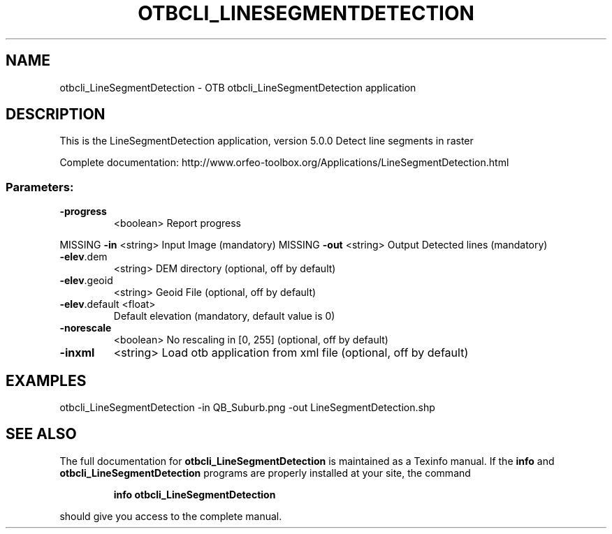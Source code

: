 .\" DO NOT MODIFY THIS FILE!  It was generated by help2man 1.46.4.
.TH OTBCLI_LINESEGMENTDETECTION "1" "September 2015" "otbcli_LineSegmentDetection 5.0.0" "User Commands"
.SH NAME
otbcli_LineSegmentDetection \- OTB otbcli_LineSegmentDetection application
.SH DESCRIPTION
This is the LineSegmentDetection application, version 5.0.0
Detect line segments in raster
.PP
Complete documentation: http://www.orfeo\-toolbox.org/Applications/LineSegmentDetection.html
.SS "Parameters:"
.TP
\fB\-progress\fR
<boolean>        Report progress
.PP
MISSING \fB\-in\fR           <string>         Input Image  (mandatory)
MISSING \fB\-out\fR          <string>         Output Detected lines  (mandatory)
.TP
\fB\-elev\fR.dem
<string>         DEM directory  (optional, off by default)
.TP
\fB\-elev\fR.geoid
<string>         Geoid File  (optional, off by default)
.TP
\fB\-elev\fR.default <float>
Default elevation  (mandatory, default value is 0)
.TP
\fB\-norescale\fR
<boolean>        No rescaling in [0, 255]  (optional, off by default)
.TP
\fB\-inxml\fR
<string>         Load otb application from xml file  (optional, off by default)
.SH EXAMPLES
otbcli_LineSegmentDetection \-in QB_Suburb.png \-out LineSegmentDetection.shp
.PP

.SH "SEE ALSO"
The full documentation for
.B otbcli_LineSegmentDetection
is maintained as a Texinfo manual.  If the
.B info
and
.B otbcli_LineSegmentDetection
programs are properly installed at your site, the command
.IP
.B info otbcli_LineSegmentDetection
.PP
should give you access to the complete manual.
